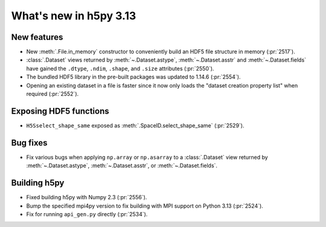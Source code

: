 What's new in h5py 3.13
=======================

New features
------------

* New :meth:`.File.in_memory` constructor to conveniently build an HDF5 file
  structure in memory (:pr:`2517`).
* :class:`.Dataset` views returned by :meth:`~.Dataset.astype`,
  :meth:`~.Dataset.asstr` and :meth:`~.Dataset.fields` have gained the
  ``.dtype``, ``.ndim``, ``.shape``, and ``.size`` attributes (:pr:`2550`).
* The bundled HDF5 library in the pre-built packages was updated to 1.14.6
  (:pr:`2554`).
* Opening an existing dataset in a file is faster since it now only loads the
  "dataset creation property list" when required (:pr:`2552`).


Exposing HDF5 functions
-----------------------

* ``H5Sselect_shape_same`` exposed as :meth:`.SpaceID.select_shape_same`
  (:pr:`2529`).

Bug fixes
---------

* Fix various bugs when applying ``np.array`` or ``np.asarray`` to a
  :class:`.Dataset` view returned by :meth:`~.Dataset.astype`,
  :meth:`~.Dataset.asstr`, or :meth:`~.Dataset.fields`.

Building h5py
-------------

* Fixed building h5py with Numpy 2.3 (:pr:`2556`).
* Bump the specified mpi4py version to fix building with MPI support on
  Python 3.13 (:pr:`2524`).
* Fix for running ``api_gen.py`` directly (:pr:`2534`).

